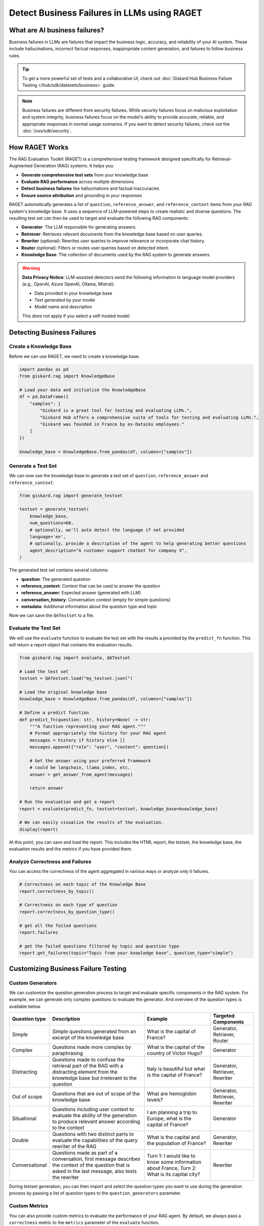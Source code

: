 =============================================================
Detect Business Failures in LLMs using RAGET
=============================================================

What are AI business failures?
------------------------------

Business failures in LLMs are failures that impact the business logic, accuracy, and reliability of your AI system. These include hallucinations, incorrect factual responses, inappropriate content generation, and failures to follow business rules.

.. tip::

   To get a more powerful set of tests and a collaborative UI, check out :doc:`Giskard Hub Business Failure Testing </hub/sdk/datasets/business>` guide.

.. note::

   Business failures are different from security failures. While security failures focus on malicious exploitation and system integrity, business failures focus on the model's ability to provide accurate, reliable, and appropriate responses in normal usage scenarios.
   If you want to detect security failures, check out the :doc:`/oss/sdk/security`.

How RAGET Works
---------------

The RAG Evaluation Toolkit (RAGET) is a comprehensive testing framework designed specifically for Retrieval-Augmented Generation (RAG) systems. It helps you:

* **Generate comprehensive test sets** from your knowledge base
* **Evaluate RAG performance** across multiple dimensions
* **Detect business failures** like hallucinations and factual inaccuracies
* **Ensure source attribution** and grounding in your responses

RAGET automatically generates a list of ``question``, ``reference_answer``, and ``reference_context`` items from your RAG system's knowledge base. It uses a sequence of LLM-powered steps to create realistic and diverse questions. The resulting test set can then be used to target and evaluate the following RAG components:

- **Generator**: The LLM responsible for generating answers.
- **Retriever**: Retrieves relevant documents from the knowledge base based on user queries.
- **Rewriter** (optional): Rewrites user queries to improve relevance or incorporate chat history.
- **Router** (optional): Filters or routes user queries based on detected intent.
- **Knowledge Base**: The collection of documents used by the RAG system to generate answers.

.. warning::

   **Data Privacy Notice**: LLM-assisted detectors send the following information to language model providers (e.g., OpenAI, Azure OpenAI, Ollama, Mistral):

   * Data provided in your knowledge base
   * Text generated by your model
   * Model name and description

   This does not apply if you select a self-hosted model.

Detecting Business Failures
---------------------------

Create a Knowledge Base
_______________________

Before we can use RAGET, we need to create a knowledge base.

.. code-block:: python

    import pandas as pd
    from giskard.rag import KnowledgeBase

    # Load your data and initialize the KnowledgeBase
    df = pd.DataFrame({
        "samples": [
            "Giskard is a great tool for testing and evaluating LLMs.",
            "Giskard Hub offers a comprehensive suite of tools for testing and evaluating LLMs.",
            "Giskard was founded in France by ex-Dataiku employees."
        ]
    })

    knowledge_base = KnowledgeBase.from_pandas(df, columns=["samples"])

Generate a Test Set
___________________

We can now use the knowledge base to generate a test set of ``question``, ``reference_answer`` and ``reference_context``.

.. code-block:: python

    from giskard.rag import generate_testset

    testset = generate_testset(
        knowledge_base,
        num_questions=60,
        # optionally, we'll auto detect the language if not provided
        language='en',
        # optionally, provide a description of the agent to help generating better questions
        agent_description="A customer support chatbot for company X",
    )

The generated test set contains several columns:

* **question**: The generated question
* **reference_context**: Context that can be used to answer the question
* **reference_answer**: Expected answer (generated with LLM)
* **conversation_history**: Conversation context (empty for simple questions)
* **metadata**: Additional information about the question type and topic

Now we can save the ``QATestset`` to a file.

.. tabs::
    .. tab:: Save Test Set

        .. code-block:: python

            # Save the test set to a file
            testset.save("my_testset.jsonl")

    .. tab:: Load Test Set

        .. code-block:: python

            from giskard.rag.testset import QATestset

            testset = QATestset.load("my_testset.jsonl")

Evaluate the Test Set
_____________________

We will use the ``evaluate`` function to evaluate the test set with the results a provided by the ``predict_fn`` function.
This will return a report object that contains the evaluation results.

.. code-block:: python

    from giskard.rag import evaluate, QATestset

    # Load the test set
    testset = QATestset.load("my_testset.jsonl")

    # Load the original knowledge base
    knowledge_base = KnowledgeBase.from_pandas(df, columns=["samples"])

    # Define a predict function
    def predict_fn(question: str, history=None) -> str:
        """A function representing your RAG agent."""
        # Format appropriately the history for your RAG agent
        messages = history if history else []
        messages.append({"role": "user", "content": question})

        # Get the answer using your preferred framework
        # could be langchain, llama_index, etc.
        answer = get_answer_from_agent(messages)

        return answer

    # Run the evaluation and get a report
    report = evaluate(predict_fn, testset=testset, knowledge_base=knowledge_base)

    # We can easily visualize the results of the evaluation.
    display(report)

.. image:: /_static/images/oss/raget.webp
   :align: center
   :alt: "RAGET Example"
   :width: 800

At this point, you can save and load the report. This includes the HTML report, the testset, the knowledge base, the evaluation results and the metrics if you have provided them.

.. tabs::
    .. tab:: Save Report

        .. code-block:: python

            report.save("path/to/my_report")

    .. tab:: Load Report

        .. code-block:: python

            from giskard.rag.report import RAGReport

            report = RAGReport.load("path/to/my_report")

Analyze Correctness and Failures
________________________________

You can access the correctness of the agent aggregated in various ways or analyze only it failures.

.. code-block:: python

    # Correctness on each topic of the Knowledge Base
    report.correctness_by_topic()

    # Correctness on each type of question
    report.correctness_by_question_type()

    # get all the failed questions
    report.failures

    # get the failed questions filtered by topic and question type
    report.get_failures(topic="Topic from your knowledge base", question_type="simple")

Customizing Business Failure Testing
------------------------------------

Custom Generators
_________________

We can customize the question generation process to target and evaluate specific components in the RAG system. For example, we can generate only complex questions to evaluate the generator. And overview of the question types is available below.

.. list-table::
   :header-rows: 1

   * - **Question type**
     - **Description**
     - **Example**
     - **Targeted Components**
   * - Simple
     - Simple questions generated from an excerpt of the knowledge base
     - What is the capital of France?
     - Generator, Retriever, Router
   * - Complex
     - Questions made more complex by paraphrasing
     - What is the capital of the country of Victor Hugo?
     - Generator
   * - Distracting
     - Questions made to confuse the retrieval part of the RAG with a distracting element from the knowledge base but irrelevant to the question
     - Italy is beautiful but what is the capital of France?
     - Generator, Retriever, Rewriter
   * - Out of scope
     - Questions that are out of scope of the knowledge base
     - What are hemoglobin levels?
     - Generator, Retriever, Rewriter
   * - Situational
     - Questions including user context to evaluate the ability of the generation to produce relevant answer according to the context
     - I am planning a trip to Europe, what is the capital of France?
     - Generator
   * - Double
     - Questions with two distinct parts to evaluate the capabilities of the query rewriter of the RAG
     - What is the capital and the population of France?
     - Generator, Rewriter
   * - Conversational
     - Questions made as part of a conversation, first message describes the context of the question that is asked in the last message, also tests the rewriter
     - Turn 1: I would like to know some information about France, Turn 2: What is its capital city?
     - Rewriter


During testset generation, you can then import and select the question types you want to use during the generation process by passing a list of question types to the ``question_generators`` parameter.

.. tabs::
    .. tab:: Built-in Generators

        You can simply import the question generators you want to use and pass them to the ``question_generators`` parameter.

        .. code-block:: python

            from giskard.rag import generate_testset
            from giskard.rag.question_generators import (
                simple_questions,
                complex_questions,
                conversational_questions,
                distracting_questions,
                situational_questions,
                double_questions,
                oos_questions,
            )

            testset = generate_testset(
                knowledge_base=knowledge_base, question_generators=[
                    simple_questions,
                    complex_questions,
                    conversational_questions,
                    distracting_questions,
                    situational_questions,
                    double_questions,
                    oos_questions,
                ],
            )

    .. tab:: Create a Generator

        Alternatively, you can subclass the ``QuestionGenerator`` class and implement your own question generation logic.
        You can `find an example on GitHub <https://github.com/Giskard-AI/giskard/blob/main/giskard/rag/question_generators/simple_questions.py>`_.

        .. code-block:: python

            from typing import Iterator

            from giskard.rag.question_generators import QuestionGenerator
            from giskard.rag.question_generators.prompt import QAGenerationPrompt
            from giskard.rag.testset import QuestionSample
            from giskard.rag.knowledge_base import KnowledgeBase

            class CustomQuestionGenerator(QuestionGenerator):
                _prompt = QAGenerationPrompt(
                    system_prompt="You are a helpful assistant.",
                    example_input="Where is paris located? (context: France is a country in Europe)",
                    example_output="{'question': 'Where is paris located?', 'answer': 'Paris is in Europe'}",
                )
                _question_type = "custom"

                def generate_questions(
                    self,
                    knowledge_base: KnowledgeBase,
                    num_questions: int = 10,
                    agent_description: str,
                    language: str,
                    **kwargs,
                ) -> Iterator[dict]:
                    for _ in range(num_questions):
                        seed_document = knowledge_base.get_random_document()

                        context_documents = knowledge_base.get_neighbors(
                            seed_document, self._context_neighbors, self._context_similarity_threshold
                        )
                        context_str = "\n------\n".join(["", *[doc.content for doc in context_documents], ""])

                        reference_context = "\n\n".join([f"Document {doc.id}: {doc.content}" for doc in context_documents])

                        messages = self._prompt.to_messages(
                            system_prompt_input={"agent_description": agent_description, "language": language},
                            user_input=context_str,
                        )

                        generated_qa = self._llm_complete(messages=messages)
                        question_metadata = {"question_type": self._question_type, "seed_document_id": seed_document.id}

                        question = QuestionSample(
                            id=str(uuid.uuid4()),
                            question=generated_qa["question"],
                            reference_answer=generated_qa["answer"],
                            reference_context=reference_context,
                            conversation_history=[],
                            metadata=question_metadata,
                        )
                        yield question

            my_custom_generator = CustomQuestionGenerator()
            testset = generate_testset(
                knowledge_base=knowledge_base,
                question_generators=[my_custom_generator],
            )

Custom Metrics
______________

You can also provide custom metrics to evaluate the performance of your RAG agent. By default, we always pass a ``correctness`` metric to the ``metrics`` parameter of the ``evaluate`` function.

.. code-block:: python

    from giskard.rag.metrics import correctness_metric

    report = evaluate(predict_fn, testset=testset, knowledge_base=knowledge_base, metrics=[correctness_metric])

However, we can also use custom metrics in various ways.

.. tabs::

    .. tab:: Built-in RAGAS Metrics

        You can use our built-in RAGAS metrics to evaluate the performance of your RAG agent. They directly inherit from the `RAGAS library <https://docs.ragas.io/en/latest/concepts/metrics/overview/>`_.

        .. code-block:: python

            from giskard.rag import evaluate
            from giskard.rag.metrics.ragas import (
                ragas_context_precision,
                ragas_faithfulness,
                ragas_answer_relevancy,
                ragas_context_recall,
            )

            report = evaluate(
                predict_fn,
                testset=testset,
                knowledge_base=knowledge_base,
                metrics=[
                    ragas_context_recall,
                    ragas_context_precision,
                    ragas_faithfulness,
                    ragas_answer_relevancy,
                ],
            )

    .. tab:: Create Custom Metric

        You can create your own custom metric by subclassing the ``Metric`` class and implementing the ``__call__`` method.
        Besides that, you need to define a clear system prompt and a user prompt that can be used by the LLM to evaluate the metric.

        .. code-block:: python

            from giskard.llm.client import get_default_client
            from giskard.llm.errors import LLMGenerationError
            from giskard.rag import AgentAnswer
            from giskard.rag.metrics.base import Metric
            from giskard.rag.testset import QuestionSample
            from giskard.rag.question_generators.utils import parse_json_output
            from giskard.rag.metrics.correctness import format_conversation

            from llama_index.core.base.llms.types import ChatMessage

            # Ensure that the metric name is unique and used consistently
            METRIC_NAME = "custom_metric"
            # Define and evaluation template for the LLM
            INPUT_TEMPLATE = """
            Conversation: {conversation}
            Reference answer: {reference_answer}
            Agent answer: {answer}
            Output Format (JSON only):
            {{
                "{metric_name}": (your rating, as a number between 1 and 5)
            }}
            """

            class CustomMetric(Metric):
                def __call__(self, question_sample: QuestionSample, answer: AgentAnswer) -> dict:
                    # Implement your LLM call with litellm or any other LLM client
                    llm_client = self._llm_client or get_default_client()
                    try:
                        out = llm_client.complete(
                            messages=[
                                ChatMessage(
                                    role="system",
                                    content="You are a helpful assistant that is great at evaluating the correctness of the answer.",
                                ),
                                ChatMessage(
                                    role="user",
                                    content=INPUT_TEMPLATE.format(
                                        conversation=format_conversation(
                                            question_sample.conversation_history
                                            + [{"role": "user", "content": question_sample.question}]
                                        ),
                                        answer=answer.message,
                                        reference_answer=question_sample.reference_answer,
                                        metric_name=METRIC_NAME,
                                    ),
                                ),
                            ],
                            temperature=0,
                            format="json_object",
                        )

                        # We asked the LLM to output a JSON object, so we must parse the output into a dict
                        json_output = parse_json_output(
                            out.content,
                            llm_client=llm_client,
                            keys=["custom_metric"],
                            caller_id=self.__class__.__name__,
                        )
                        return json_output
                    except Exception as err:
                        raise LLMGenerationError("Error while evaluating the agent") from err

            # Create the metric
            custom_metric = CustomMetric(name=METRIC_NAME)

            # Evaluate the test set
            report = evaluate(predict_fn, testset=testset, knowledge_base=knowledge_base, metrics=[custom_metric])

Troubleshooting Business Failures
---------------------------------

Common issues and solutions:

* **Low relevance scores**: Check your retrieval system and document chunking
* **High hallucination rates**: Verify context retrieval and generation logic
* **Poor answer quality**: Ensure sufficient context is provided to the generator

Next Steps
----------

If you encounter issues with business failure testing:

* Join our `Discord community <https://discord.gg/giskard>`_ and ask questions in the ``#support`` channel
* Check the Giskard Hub documentation for :doc:`Advanced LLM Security Test Generation </hub/sdk/datasets/business>`
* Review our :doc:`glossary on AI terminology </start/glossary>` to better understand the terminology used in the documentation.

Remember: Business failure testing is an ongoing process. Regularly test your models and update your business failure test suites to stay ahead of emerging failures.